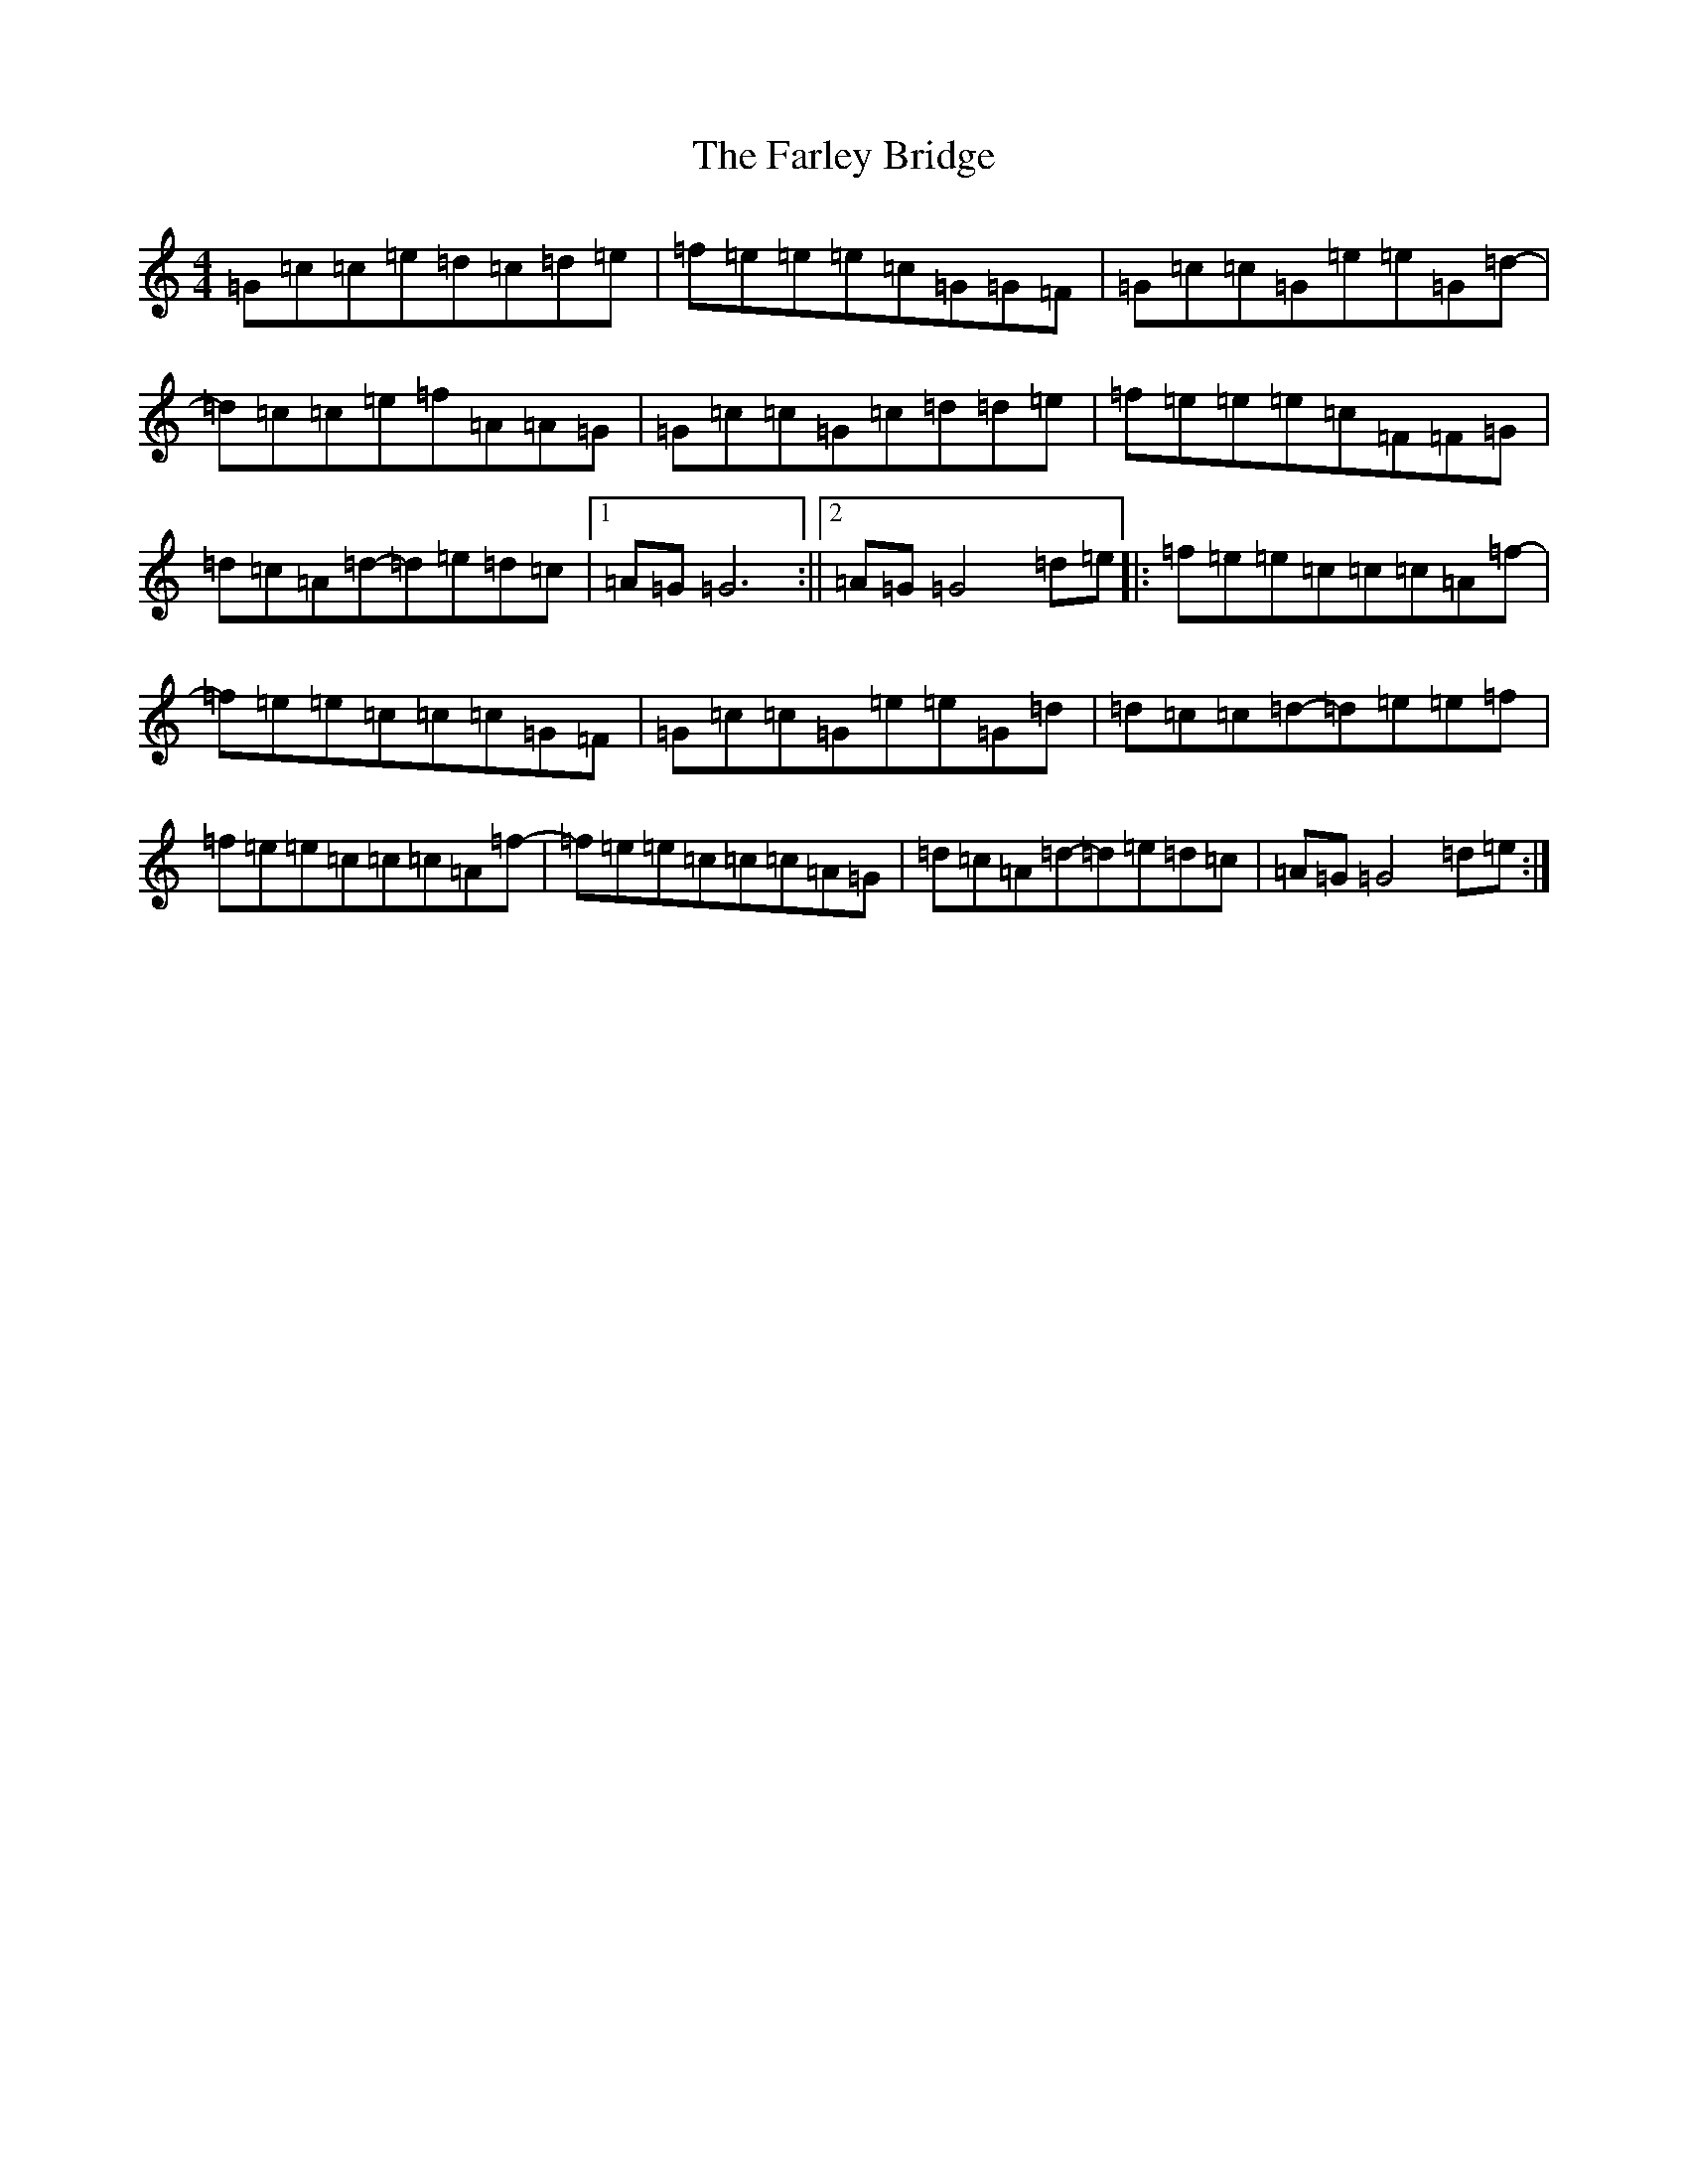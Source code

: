 X: 6551
T: Farley Bridge, The
S: https://thesession.org/tunes/12579#setting21137
R: reel
M:4/4
L:1/8
K: C Major
=G=c=c=e=d=c=d=e|=f=e=e=e=c=G=G=F|=G=c=c=G=e=e=G=d-|=d=c=c=e=f=A=A=G|=G=c=c=G=c=d=d=e|=f=e=e=e=c=F=F=G|=d=c=A=d-=d=e=d=c|1=A=G=G6:||2=A=G=G4=d=e|:=f=e=e=c=c=c=A=f-|=f=e=e=c=c=c=G=F|=G=c=c=G=e=e=G=d|=d=c=c=d-=d=e=e=f|=f=e=e=c=c=c=A=f-|=f=e=e=c=c=c=A=G|=d=c=A=d-=d=e=d=c|=A=G=G4=d=e:|
